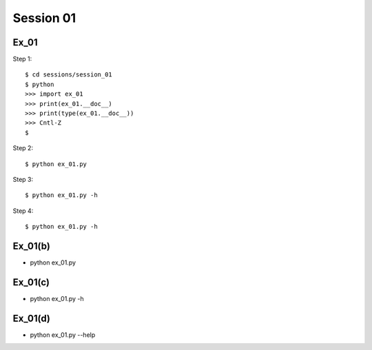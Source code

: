 Session 01
==========

Ex_01
-----

Step 1::

    $ cd sessions/session_01
    $ python
    >>> import ex_01
    >>> print(ex_01.__doc__)
    >>> print(type(ex_01.__doc__))
    >>> Cntl-Z
    $

Step 2::

    $ python ex_01.py

Step 3::

    $ python ex_01.py -h

Step 4::

    $ python ex_01.py -h


Ex_01(b)
--------
- python ex_01.py

Ex_01(c)
--------
- python ex_01.py -h

Ex_01(d)
--------
- python ex_01.py --help
